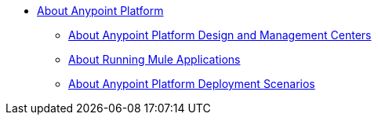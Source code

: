 
* link:/anypoint-about/v/latest/index[About Anypoint Platform]
** link:/anypoint-about/v/latest/about-building-managing-sharing[About Anypoint Platform Design and Management Centers]
** link:/anypoint-about/v/latest/about-running-mule-apps[About Running Mule Applications]
** link:/anypoint-about/v/latest/about-deployment[About Anypoint Platform Deployment Scenarios]